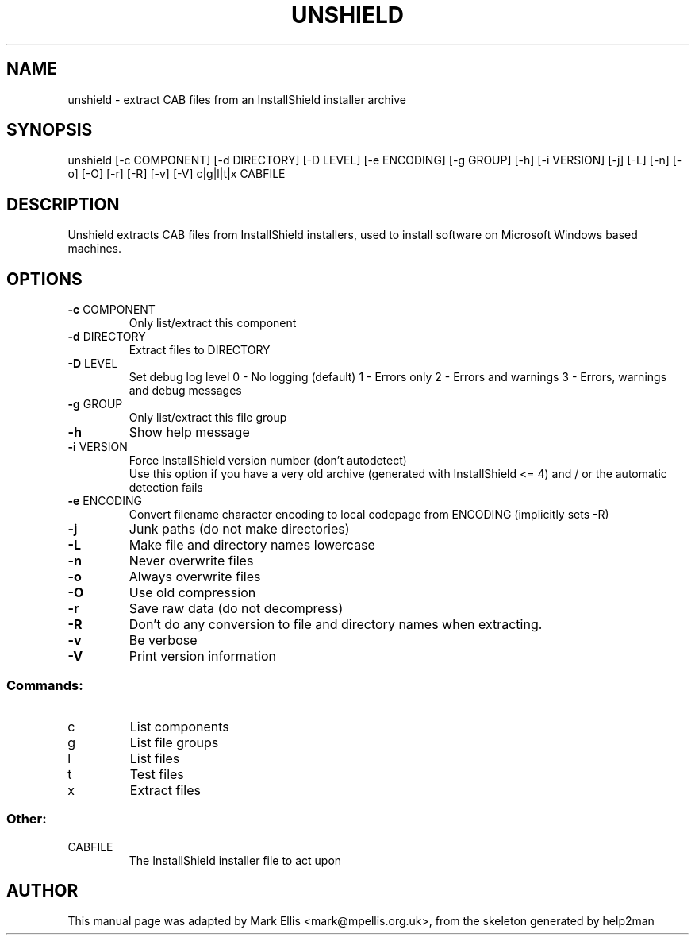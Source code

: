 .TH UNSHIELD "1" "April 2022" "The SynCE project" "http://www.synce.org"
.SH NAME
unshield \- extract CAB files from an InstallShield installer archive
.SH SYNOPSIS
unshield [\-c COMPONENT] [\-d DIRECTORY] [\-D LEVEL] [\-e ENCODING] [\-g GROUP] [\-h] [\-i VERSION] [\-j] [\-L] [\-n] [\-o] [\-O] [\-r] [\-R] [\-v] [\-V] c|g|l|t|x CABFILE
.SH DESCRIPTION
Unshield extracts CAB files from InstallShield installers, used to 
install software on Microsoft Windows based machines.
.SH OPTIONS
.TP
\fB\-c\fR COMPONENT
Only list/extract this component
.TP
\fB\-d\fR DIRECTORY
Extract files to DIRECTORY
.TP
\fB\-D\fR LEVEL
Set debug log level
0 \- No logging (default)
1 \- Errors only
2 \- Errors and warnings
3 \- Errors, warnings and debug messages
.TP
\fB\-g\fR GROUP
Only list/extract this file group
.TP
\fB\-h\fR
Show help message
.TP
\fB\-i\fR VERSION
Force InstallShield version number (don't autodetect)
.br
Use this option if you have a very old archive (generated with InstallShield <= 4) and / or the automatic detection fails
.TP
\fB\-e\fR ENCODING
Convert filename character encoding to local codepage from ENCODING (implicitly sets -R)
.TP
\fB\-j\fR
Junk paths (do not make directories)
.TP
\fB\-L\fR
Make file and directory names lowercase
.TP
\fB\-n\fR
Never overwrite files
.TP
\fB\-o\fR
Always overwrite files
.TP
\fB\-O\fR
Use old compression
.TP
\fB\-r\fR
Save raw data (do not decompress)
.TP
\fB\-R\fR
Don't do any conversion to file and directory names when extracting.
.TP
\fB\-v\fR
Be verbose
.TP
\fB\-V\fR
Print version information
.SS "Commands:"
.TP
c
List components
.TP
g
List file groups
.TP
l
List files
.TP
t
Test files
.TP
x
Extract files
.SS "Other:"
.TP
CABFILE
The InstallShield installer file to act upon
.SH AUTHOR
This manual page was adapted by Mark Ellis <mark@mpellis.org.uk>, from
the skeleton generated by help2man
